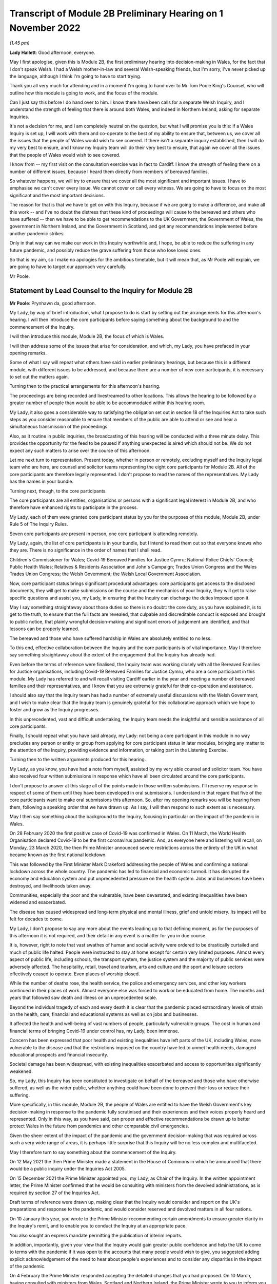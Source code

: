 Transcript of Module 2B Preliminary Hearing on 1 November 2022
==============================================================

*(1.45 pm)*

**Lady Hallett**: Good afternoon, everyone.

May I first apologise, given this is Module 2B, the first preliminary hearing into decision-making in Wales, for the fact that I don't speak Welsh. I had a Welsh mother-in-law and several Welsh-speaking friends, but I'm sorry, I've never picked up the language, although I think I'm going to have to start trying.

Thank you all very much for attending and in a moment I'm going to hand over to Mr Tom Poole King's Counsel, who will outline how this module is going to work, and the focus of the module.

Can I just say this before I do hand over to him. I know there have been calls for a separate Welsh Inquiry, and I understand the strength of feeling that there is around both Wales, and indeed in Northern Ireland, asking for separate Inquiries.

It's not a decision for me, and I am completely neutral on the question, but what I will promise you is this: if a Wales Inquiry is set up, I will work with them and co-operate to the best of my ability to ensure that, between us, we cover all the issues that the people of Wales would wish to see covered. If there isn't a separate inquiry established, then I will do my very best to ensure, and I know my Inquiry team will do their very best to ensure, that again we cover all the issues that the people of Wales would wish to see covered.

I know from -- my first visit on the consultation exercise was in fact to Cardiff. I know the strength of feeling there on a number of different issues, because I heard them directly from members of bereaved families.

So whatever happens, we will try to ensure that we cover all the most significant and important issues. I have to emphasise we can't cover every issue. We cannot cover or call every witness. We are going to have to focus on the most significant and the most important decisions.

The reason for that is that we have to get on with this Inquiry, because if we are going to make a difference, and make all this work -- and I've no doubt the distress that these kind of proceedings will cause to the bereaved and others who have suffered -- then we have to be able to get recommendations to the UK Government, the Government of Wales, the government in Northern Ireland, and the Government in Scotland, and get any recommendations implemented before another pandemic strikes.

Only in that way can we make our work in this Inquiry worthwhile and, I hope, be able to reduce the suffering in any future pandemic, and possibly reduce the grave suffering from those who lose loved ones.

So that is my aim, so I make no apologies for the ambitious timetable, but it will mean that, as Mr Poole will explain, we are going to have to target our approach very carefully.

Mr Poole.

Statement by Lead Counsel to the Inquiry for Module 2B
------------------------------------------------------

**Mr Poole**: Prynhawn da, good afternoon.

My Lady, by way of brief introduction, what I propose to do is start by setting out the arrangements for this afternoon's hearing. I will then introduce the core participants before saying something about the background to and the commencement of the Inquiry.

I will then introduce this module, Module 2B, the focus of which is Wales.

I will then address some of the issues that arise for consideration, and which, my Lady, you have prefaced in your opening remarks.

Some of what I say will repeat what others have said in earlier preliminary hearings, but because this is a different module, with different issues to be addressed, and because there are a number of new core participants, it is necessary to set out the matters again.

Turning then to the practical arrangements for this afternoon's hearing.

The proceedings are being recorded and livestreamed to other locations. This allows the hearing to be followed by a greater number of people than would be able to be accommodated within this hearing room.

My Lady, it also goes a considerable way to satisfying the obligation set out in section 18 of the Inquiries Act to take such steps as you consider reasonable to ensure that members of the public are able to attend or see and hear a simultaneous transmission of the proceedings.

Also, as it routine in public inquiries, the broadcasting of this hearing will be conducted with a three minute delay. This provides the opportunity for the feed to be paused if anything unexpected is aired which should not be. We do not expect any such matters to arise over the course of this afternoon.

Let me next turn to representation. Present today, whether in person or remotely, excluding myself and the Inquiry legal team who are here, are counsel and solicitor teams representing the eight core participants for Module 2B. All of the core participants are therefore legally represented. I don't propose to read the names of the representatives. My Lady has the names in your bundle.

Turning next, though, to the core participants.

The core participants are all entities, organisations or persons with a significant legal interest in Module 2B, and who therefore have enhanced rights to participate in the process.

My Lady, each of them were granted core participant status by you for the purposes of this module, Module 2B, under Rule 5 of The Inquiry Rules.

Seven core participants are present in person, one core participant is attending remotely.

My Lady, again, the list of core participants is in your bundle, but I intend to read them out so that everyone knows who they are. There is no significance in the order of names that I shall read.

Children's Commissioner for Wales; Covid-19 Bereaved Families for Justice Cymru; National Police Chiefs' Council; Public Health Wales; Relatives & Residents Association and John's Campaign; Trades Union Congress and the Wales Trades Union Congress; the Welsh Government; the Welsh Local Government Association.

Now, core participant status brings significant procedural advantages: core participants get access to the disclosed documents, they will get to make submissions on the course and the mechanics of your Inquiry, they will get to raise specific questions and assist you, my Lady, in ensuring that the Inquiry can discharge the duties imposed upon it.

May I say something straightaway about those duties so there is no doubt: the core duty, as you have explained it, is to get to the truth, to ensure that the full facts are revealed, that culpable and discreditable conduct is exposed and brought to public notice, that plainly wrongful decision-making and significant errors of judgement are identified, and that lessons can be properly learned.

The bereaved and those who have suffered hardship in Wales are absolutely entitled to no less.

To this end, effective collaboration between the Inquiry and the core participants is of vital importance. May I therefore say something straightaway about the extent of the engagement that the Inquiry has already had.

Even before the terms of reference were finalised, the Inquiry team was working closely with all the Bereaved Families for Justice organisations, including Covid-19 Bereaved Families for Justice Cymru, who are a core participant in this module. My Lady has referred to and will recall visiting Cardiff earlier in the year and meeting a number of bereaved families and their representatives, and I know that you are extremely grateful for their co-operation and assistance.

I should also say that the Inquiry team has had a number of extremely useful discussions with the Welsh Government, and I wish to make clear that the Inquiry team is genuinely grateful for this collaborative approach which we hope to foster and grow as the Inquiry progresses.

In this unprecedented, vast and difficult undertaking, the Inquiry team needs the insightful and sensible assistance of all core participants.

Finally, I should repeat what you have said already, my Lady: not being a core participant in this module in no way precludes any person or entity or group from applying for core participant status in later modules, bringing any matter to the attention of the Inquiry, providing evidence and information, or taking part in the Listening Exercise.

Turning then to the written arguments produced for this hearing.

My Lady, as you know, you have had a note from myself, assisted by my very able counsel and solicitor team. You have also received four written submissions in response which have all been circulated around the core participants.

I don't propose to answer at this stage all of the points made in those written submissions. I'll reserve my response in respect of some of them until they have been developed in oral submissions. I understand in that regard that five of the core participants want to make oral submissions this afternoon. So, after my opening remarks you will be hearing from them, following a speaking order that we have drawn up. As I say, I will then respond to such extent as is necessary.

May I then say something about the background to the Inquiry, focusing in particular on the impact of the pandemic in Wales.

On 28 February 2020 the first positive case of Covid-19 was confirmed in Wales. On 11 March, the World Health Organisation declared Covid-19 to be the first coronavirus pandemic. And, as everyone here and listening will recall, on Monday, 23 March 2020, the then Prime Minister announced severe restrictions across the entirety of the UK in what became known as the first national lockdown.

This was followed by the First Minister Mark Drakeford addressing the people of Wales and confirming a national lockdown across the whole country. The pandemic has led to financial and economic turmoil. It has disrupted the economy and education system and put unprecedented pressure on the health system. Jobs and businesses have been destroyed, and livelihoods taken away.

Communities, especially the poor and the vulnerable, have been devastated, and existing inequalities have been widened and exacerbated.

The disease has caused widespread and long-term physical and mental illness, grief and untold misery. Its impact will be felt for decades to come.

My Lady, I don't propose to say any more about the events leading up to that defining moment, as for the purposes of this afternoon it is not required, and their detail in any event is a matter for you in due course.

It is, however, right to note that vast swathes of human and social activity were ordered to be drastically curtailed and much of public life halted. People were instructed to stay at home except for certain very limited purposes. Almost every aspect of public life, including schools, the transport system, the justice system and the majority of public services were adversely affected. The hospitality, retail, travel and tourism, arts and culture and the sport and leisure sectors effectively ceased to operate. Even places of worship closed.

While the number of deaths rose, the health service, the police and emergency services, and other key workers continued in their places of work. Almost everyone else was forced to work or be educated from home. The months and years that followed saw death and illness on an unprecedented scale.

Beyond the individual tragedy of each and every death it is clear that the pandemic placed extraordinary levels of strain on the health, care, financial and educational systems as well as on jobs and businesses.

It affected the health and well-being of vast numbers of people, particularly vulnerable groups. The cost in human and financial terms of bringing Covid-19 under control has, my Lady, been immense.

Concern has been expressed that poor health and existing inequalities have left parts of the UK, including Wales, more vulnerable to the disease and that the restrictions imposed on the country have led to unmet health needs, damaged educational prospects and financial insecurity.

Societal damage has been widespread, with existing inequalities exacerbated and access to opportunities significantly weakened.

So, my Lady, this Inquiry has been constituted to investigate on behalf of the bereaved and those who have otherwise suffered, as well as the wider public, whether anything could have been done to prevent their loss or reduce their suffering.

More specifically, in this module, Module 2B, the people of Wales are entitled to have the Welsh Government's key decision-making in response to the pandemic fully scrutinised and their experiences and their voices properly heard and represented. Only in this way, as you have said, can proper and effective recommendations be drawn up to better protect Wales in the future from pandemics and other comparable civil emergencies.

Given the sheer extent of the impact of the pandemic and the government decision-making that was required across such a very wide range of areas, it is perhaps little surprise that this Inquiry will be no less complex and multifaceted.

May I therefore turn to say something about the commencement of the Inquiry.

On 12 May 2021 the then Prime Minister made a statement in the House of Commons in which he announced that there would be a public inquiry under the Inquiries Act 2005.

On 15 December 2021 the Prime Minister appointed you, my Lady, as Chair of the Inquiry. In the written appointment letter, the Prime Minister confirmed that he would be consulting with ministers from the devolved administrations, as is required by section 27 of the Inquiries Act.

Draft terms of reference were drawn up, making clear that the Inquiry would consider and report on the UK's preparations and response to the pandemic, and would consider reserved and devolved matters in all four nations.

On 10 January this year, you wrote to the Prime Minister recommending certain amendments to ensure greater clarity in the Inquiry's remit, and to enable you to conduct the Inquiry at an appropriate pace.

You also sought an express mandate permitting the publication of interim reports.

In addition, importantly, given your view that the Inquiry would gain greater public confidence and help the UK to come to terms with the pandemic if it was open to the accounts that many people would wish to give, you suggested adding explicit acknowledgement of the need to hear about people's experiences and to consider any disparities in the impact of the pandemic.

On 4 February the Prime Minister responded accepting the detailed changes that you had proposed. On 10 March, having consulted with ministers from Wales, Scotland and Northern Ireland, the Prime Minister wrote to you to inform you of certain further changes to the draft terms of reference which had been made in response to comments from the devolved administrations. The same day, the draft terms of reference were published.

My Lady, you then wrote an open letter to the public in which you announced the launch of a public consultation process on the draft terms of reference. The consultation document sought the public's views on whether the draft terms of reference covered all the areas that they thought should be addressed, and on whether the Inquiry should set a planned end date. The consultation was open to everyone, and the public could contribute on the Inquiry's website, by email or by writing.

You consulted widely across all four nations, visiting towns and cities across England, Wales, Scotland and Northern Ireland, and speaking in particular to a number of the bereaved.

In parallel, your team met with representatives of more than 150 organisations in round table discussions covering themes such as equality and diversity, healthcare, business and education.

In total, the Inquiry received over 20,000 responses to the consultation, and so in light of that process, you recommended a number of changes to the draft terms of reference which were accepted in full, and on 21 July this year the Inquiry was formally opened and you announced the decision to conduct the Inquiry in modules.

Before turning to look at the scope of this module, I intend to outline in broad terms where Module 2B sits within the overall structure of the Inquiry's modular system. This is intended to allow the detail of what is covered within Module 2B to be understood in the context of what will come before and after it. Greater detail on other modules and the modular structure of the Inquiry as a whole can be found in the CTI notes for Modules 1 and 2, copies of which are available on the Inquiry's website.

Module 1, which concerns resilience and preparedness prior to the pandemic, was opened on 21 July 2022 and the document outlining its provisional scope was published that day.

Module 2's provisional scope was published on 31 August, and Module 2 will look at essentially core political and administrative decision-making in the UK concerning the high level response to the pandemic from January 2020 onwards, paying particular scrutiny to the decisions taken by the Prime Minister and the Cabinet.

As I've already mentioned, this Inquiry is obliged to consider both reserved and devolved matters in respect of Wales, Scotland and Northern Ireland. So, having looked at the picture in Module 2 from a UK-wide and also English perspective, Modules 2A, 2B and 2C will then address the same overarching and strategic issues but from the perspectives of Scotland, Wales and Northern Ireland.

Module 3 will come next and will examine the impact of Covid on healthcare systems generally across the UK. It is what we are calling a UK system module, and will look across all four nations.

Later modules, details of which will be published in the coming months, will address, very broadly, system and impact across the UK.

The systems modules will include vaccines, therapeutics, and antiviral treatment, the care sector, government procurement and PPE, Test and Trace, and government business and financial responses across the UK.

The impact modules will include health inequalities, the impact of Covid on education, children and young persons, and the impact of the pandemic on business and public service sectors.

May I therefore turn to say something about the scope of this module, Module 2B.

The provisional scope of Module 2B was published on 31 August, when the module was formally opened. It will look at and make recommendations about the Welsh Government's core political and administrative decision-making in relation to the pandemic between early January 2020 and May 2022, when the then remaining Covid-19 restrictions were lifted in Wales.

My Lady, as you well appreciate, Wales is its own country, with a devolved government. Although Wales receiving funding from the UK Government, responsibility for matters such as health and social care is devolved to the Welsh Government. As such, Wales has its own healthcare system, NHS Wales, comprising local health boards, NHS Trusts and Public Health Wales. Relevant offices and agencies such as the Office of the Chief Medical Officer and Care Inspectorate are specific to Wales.

As a consequence, a number of key decisions made in Wales were separate and, in some important instances, different from those taken by the UK Government.

As to this, the people of Wales can rest assured that the Inquiry will be looking at the degree of and the rationale behind the differences in approach between the Welsh Government and other governments in the UK.

In this module, we will also be examining Welsh Government structures and bodies concerned with Wales' response to the pandemic and the Welsh Government's initial understanding of and response to the nature and spread of Covid in Wales. This will include looking at the extent to which there was a sharing of knowledge between Wales and the UK Government, in particular scientific, medical and other expert knowledge.

We will look at the Welsh Government's initial strategies. That will involve looking at the rationale for actions taken or actions not taken by the Welsh Government and whether decisions were supported by expert opinion.

The decision-making in respect of non-pharmaceutical interventions, such as national lockdowns, local restrictions within Wales, working from home, the reduction of person-to-person contact, social distancing and so on.

We will also be looking at the timeliness and the reasonableness of such interventions, including the likely effect had decisions to intervene been taken earlier or differently.

Importantly, we will be looking at the degree to which the Welsh Government considered the impact of key decisions on those experiencing inequalities.

We will examine the extent to which the Welsh Government had access to and used medical and scientific expertise, data collection and modelling in their decision-making.

We will look at public health communications in Wales in relation to the steps being taken to control the spread of the virus, the transparency of messaging, the use of behavioural management and the maintenance of public confidence.

Finally, we will look at the public health and coronavirus legislation and regulations that were proposed and enacted, their proportionality and their enforcement across Wales.

All of this is for this module, Module 2B. This scope, my Lady, whilst ambitious, is necessarily provisional. Although it introduces a wide range of areas relating to core government decision-making, it is neither practical nor advisable to identify now all of the granular issues that will be addressed at the Module 2B public hearing, let alone the questions that will arise forensically.

Much will depend on the evidence and materials obtained under the Rule 9 process, to which I shall shortly turn, which has been designed, of course, to obtain documentation from which the issues can be further distilled.

The Inquiry believes that the provisional scope provides a proper framework in which to include the issues and matters that the Inquiry is likely to enquire into, and a sufficient indication for persons and organisations who have relevant information and evidence, as well as core participants, to be able to commence their preparations.

A number of helpful suggestions have been made by the core participants concerning the scope of Module 2B, and I know, my Lady, that you and the team would wish to reflect on all of them, but may I just make a number of points as to how we would propose to do so.

First, we will of course approach the suggestions with an open, indeed eager frame of mind. It serves absolutely no purpose whatsoever to expend time, energy and cost in designing and holding a Module 2B hearing only for issues of real importance not to be explored.

Second, this is only the second module. It is designed to investigate the Welsh Government's core decision-making in response to the pandemic. It cannot be used as a vehicle to front load other issues better suited for scrutiny later in the Inquiry.

Third, the scope document is meant only to be a generic guide to the Module 2B investigation. As already prefaced, the actual scope of Module 2B and the issues and questions that will be arising for scrutiny will be far better addressed by reference to the forensic trawl that is the Rule 9 process. That process is designed to sweep up a significant body of documents and statements from which the issues and questions can then be identified and developed.

Lastly, as you said in your opening statement, my Lady, with such a wide scope, the Inquiry needs to be ruthless in its selection of issues and relentless in its focus on matters of real importance. It is simply not possible to examine every issue, even if thematically within the reach of Module 2B, or to call every witness relating to every event, issue or major decision.

What is instead required is a carefully judged assessment of what really matters.

My Lady, may I now say something about the Rule 9 process.

Since this module got up and running, a huge amount of work has been done already in respect of preparing and issuing formal requests for evidence pursuant to Rule 9 of the Inquiry rules. To date, eleven Rule 9 requests have been issued in Module 2B.

My Lady, the list of organisations and individuals that have so far received Rule 9 requests is in your bundle, and if I may just list those nine recipients. They are: the Welsh Government; the Chief Medical Officer for Wales; the Office of the Secretary of State for Wales; the Technical Advisory Group; the Technical Advisory Cell; the Welsh Local Government Association, Wales Trades Union Congress; Public Health Wales; Children's Commissioner for Wales; Health and Social Services Group; and the Welsh Treasury.

Now, these Rule 9 requests are lengthy, complex and wide-ranging. They request information and documents as well as identifying key figures and decision-makers relating to relevant responsive decision-making within the Welsh Government between January 2020 and May 2022.

My Lady, a principal aim of the Inquiry is to understand the way that individuals and organisations which were instrumental in Wales' response to the pandemic operated and made decisions. This goes to a fundamental aim of the Inquiry, which, as my Lady, you have made clear, is to identify what might be improved in the event of a future pandemic.

As such, the Rule 9 requests that have been made seek a detailed understanding of the role, function and responsibilities of key decision-makers and advisers within the Welsh Government, as well as the information and expertise to which they had access.

They also seek disclosure of key actions, activities, initiatives, policies, operational strategies, and publications in response to the pandemic.

The Rule 9 requests are being issued on an iterative basis, as part of which further requests will be made as issues come into greater focus. We will then issue further Rule 9 requests to other organisations on a rolling basis.

I should add that the recipients of the Rule 9 requests that have been issued to date have been extremely helpful and extremely co-operative with the Inquiry legal team. They have welcomed the opportunity to discuss the scope of the requests, to ensure that the Inquiry is obtaining the documentation and information it requires. As a result of this helpful engagement, we have already started to receive initial disclosure of documentation from the Welsh Government and the Office of the Secretary of State for Wales, and more is due in stages over the next month or so.

Turning then to disclosure of Rule 9 requests, which I know is an issue raised by some of the core participants.

In our submission, disclosure of the Rule 9 requests themselves, as opposed to the relevant documents and material generated by them, is neither required by the rules nor generally established by past practice.

Furthermore, it would serve little practical purpose, given that the core participants will get and see the vast majority of what the Rule 9 requests reveal. And, after all, it is that documentary material that matters, not, in our submission, how it was asked for.

Moreover, given that almost all the Rule 9 requests will be superseded by and built upon further requests from the Inquiry team, disclosure of preceding requests serve, we submit, no purpose.

Now, a suggestion has been made by one of the core participants that those providing written statements following a Rule 9 request should be asked to include the question within the witness statement, it being suggested that this will prevent the need for disclosure applications being made for Rule 9 requests.

Now, in our submission, this suggestion proceeds on the basis that Rule 9 requests are based around a single or even a handful of questions. This is simply not the case. The request for a witness statement is framed around a detailed and complex identification of relevant issues; it therefore makes no sense, in our submission, to disclose the question or questions.

Such an approach would also, in our submission, risk witness statements simply becoming a series of questions and answers, as opposed to a statement covering the ground in a narrative style, with free-flowing text that makes much more sense to the reader.

Having said that, to ensure that the core participants are kept properly informed, the Inquiry will ensure that the Module 2B lead solicitor provides monthly updates to core participants on the progress of all Rule 9 work.

I propose to say something next about position statements, which is again a point raised by one of the core participants.

My Lady, for the purposes of Module 1 you declined to order that position statements ought to be made by the state or organisational core participants and material providers. In Module 2B the Inquiry will similarly examine a wide range of policies and decisions over a number of years by a significant number of departments, bodies and entities.

In our submission, this subject matter does not lend itself readily to the preparation of position statements until a core participant or document provider is sufficiently confident of their knowledge of all of the relevant issues and documents.

That will take time, given the large number of matters to be addressed and the voluminous documentation. The making of an order for position statements would therefore likely lead to delay.

In any event, the Inquiry is requesting key Rule 9 recipients to provide a corporate statement setting out a narrative of relevant events and of lessons learned. These, in our submission, will serve a similar purpose to position statements.

As with Module 1, in our submission, position statements ought not to be ordered for the purposes of this module, Module 2B.

I next turn to disclosure.

My Lady, as you have made clear, this Inquiry will be as open as possible with the core participants and with the public in relation to the disclosure of documents. The Inquiry's approach is to request document providers, through the Rule 9 process, to provide information and documents that are likely to be relevant to the issues and matters identified in a particular module.

The information and documents received will be assessed for relevance and then redacted in line with a redactions protocol that has been prepared and published on the Inquiry website, so as to remove sensitive material such as personal data.

Thereafter, it would neither be necessary nor proportionate for the Inquiry to disclose every document that it receives, or every request that it makes, or every piece of correspondence. That is not required and, in our submission, would hinder the Inquiry in the performance of its functions.

It would also be a derogation of the Inquiry's functions were it to pass to core participants all of the material that it receives.

Each document provider will be asked to provide an account setting out the details of the nature of the review carried out, how the documents were originally stored, and the search terms or other processes used to locate documents. Where the Inquiry has any queries or concerns about a document provider's processes for locating relevant documents, it will raise and pursue them, and of course, as documents are reviewed and gaps identified, further documents will be sought.

The disclosure of the relevant and redacted documentation to core participants will be in tranches. All core participants in the same module will receive all the disclosable documents for that module.

My Lady, in light of this approach, you made a determination to this effect in Module 1, that you do not consider it appropriate for the Inquiry to publish either a disclosure protocol or a schedule setting out an itemised list of documents and other material that is not intended to be disclosed to core participants.

It has been suggested in written submissions from one of the core participants this afternoon that you might, my Lady, want to consider asking those providing documents to do so under cover of a detailed index, so that the Inquiry team can then decide which documents are to be disclosed, but also provide a copy of the indices to core participants, clearly marked, so that it's clear which are available and which are not.

Whilst this is, of course, a matter for you, we ask rhetorically: to what end? It is for the Inquiry to determine whether proper disclosure has been made, whether further areas ought to be explored, and whether further documents ought to be provided. The production of indices setting out everything that has been disclosed would serve no utility.

It would also not obviate the cost and time that would be expended marking up the indices in the manner suggested, which was an important consideration in your Module 1 determination.

Some practical disclosure matters.

The electronic disclosure system which will be used to provide documents to core participants will be Relativity. Details of how to access and use the system will be provided to core participants shortly before disclosure commences, and the Inquiry team is working to begin the process of disclosing materials to core participants as soon as possible.

My Lady, it is likely that this process will begin early next year.

I propose to next say something about expert material and expert witnesses.

A number of qualified experts and persons with recognised expertise are likely to be giving evidence at the public hearing as witnesses of fact. However, the Inquiry will also appoint qualified experts in particular fields of expertise as experts to the Inquiry. They will assist the Inquiry, either individually or as part of a group of such persons, by way of the provision of written reports and opinions, and, where appropriate, the giving of oral evidence at the public hearing.

My Lady, such reports and evidence will inform and support the Inquiry's work during the public hearings as well as your recommendations by ensuring that your factual conclusions are soundly based and supported by the weight of the best possible expert opinion.

Such experts will have the appropriate expertise and experience for the particular instruction. They will be independent and objective, and subject to an overriding duty to assist the Inquiry on matters within their expertise.

The identity of the expert witnesses and the questions and issues that they will be asked to address will be disclosed to core participants before the expert reports are finalised. Core participants will therefore be provided with an opportunity to provide their observations. Where there are significant differences of view or emphasis among members of a group, these will be made clear on the face of the reports, and of course these can be tested during oral hearings.

The Inquiry has provisionally identified a number of specialist areas in relation to which lay and expert witnesses are likely to be giving evidence in Module 2, and potentially also in Module 2B. These areas are: public policy and governance, systems for measuring and estimation of infections and deaths, statistical methods in infectious disease epidemiology, government and public communications, and behavioural science. We welcome, though, identification of any other suitable areas by the core participants.

That said, my Lady, the guiding principle must remain that it is for the Inquiry to appoint experts, and the final decision of who they will be is absolutely a matter for you.

My Lady, may I then turn to the Listening Exercise, which is a vital part of your Inquiry.

As foreshadowed in the terms of reference, the Inquiry is designing and setting up a process by which the experiences of bereaved families and others that have suffered hardship and loss as a result of the pandemic will be submitted and listened to or read and then analysed and summarised before being provided to the Inquiry team and the core participants for use in the public hearings.

Details of this Listening Exercise are set out in the note from Mr Martin Smith, a copy of which is on the Inquiry website.

The Inquiry is designing the Listening Exercise to obtain broad and representative information from anyone who wishes to contribute, ie both the bereaved and anyone else who has been impacted by the pandemic.

It is being used and designed bearing in mind the potential for hundreds of thousands, if not millions of people to contribute if they wish. These experiences will be anonymised and reviewed by research specialists and will be collated into summary reports. The resulting reports, rather than the individual accounts, will be aligned with and fed into the Inquiry's later modules, particularly those dealing with the direct and indirect consequences of the pandemic on the health and care systems, the vulnerable, the elderly, children, the disabled, the public sector, businesses, and other sectors of the economy.

The summary reports will be disclosed to core participants and will then be formally adduced in evidence so they form part of the Inquiry's record.

May I then turn to commemoration.

Given the scale of the loss and hardship brought about by the pandemic and the grief and loss suffered by the bereaved, the Inquiry wishes to provide opportunities for this to be commemorated as part of the Inquiry's process.

My Lady, as your opening statement made clear, it is appropriate to recognise the human suffering arising from the pandemic, including the loss of loved ones, by ensuring that it is reflected throughout the Inquiry's work. The Inquiry is exploring ways in which this can be done, including by way of commemorative memorial in the future hearing centre, through the Inquiry's public hearings and through the Inquiry website.

Before you hear from those legal representatives of the core participants who wish to make oral submissions, may I conclude by saying that there will be a further preliminary hearing for Module 2B early next year in London on a specific date and at a venue to be confirmed, and the public hearing in this module, Module 2B, will take place in Wales in the autumn of next year.

My Lady, that concludes my opening remarks.

**Lady Hallett**: Thank you very much indeed, Mr Poole.

Right, I think it's Mr Lloyd Williams KC, first of all.

Submissions on Behalf of the Covid-19 Bereaved Families for Justice Cymru by Mr Williams
----------------------------------------------------------------------------------------

**Mr Williams**: Good afternoon, my Lady.

**Lady Hallett**: Mr Williams.

**Mr Williams**: My Lady, Covid-19 Bereaved Families for Justice Cymru, which I am going to call CG, standing for Cymru group, is a group for campaigning for and giving a voice to those bereaved by Covid-19 in Wales.

CG is comprised of a group of individuals who represent the full spectrum of families in Wales, those who are bereaved by Covid-19. CG developed under the umbrella of Covid-19 Bereaved Families for Justice, a campaign group of family members bereaved by Covid-19 across the UK. On 15 July 2021 the Welsh members of that group established CG with a purpose of ensuring that there is proper scrutiny of all government decision-making relevant to Wales, including those made in Westminster, in the devolved administration in Wales and in the regional and local government bodies in Wales. From the outset, the group has worked extremely hard to establish an immediate Welsh-specific public inquiry. They've also played a prominent role in engagement with the Welsh Government. Further, it has forged strong links with other interested groups based in Wales who are not themselves CP, thus giving them a voice in this Inquiry.

CG thanks the Chair for designating it as a core participant in Module 2B, and for the Chair's recognition that CG is best placed to assist this public inquiry to achieve its aims by representing the collective interests of a broad spectrum of those bereaved by Covid-19 in Wales.

It's vitally important, my Lady, that the people of Wales can have full confidence that this public inquiry will fully scrutinise decision-making in Wales in respect of Covid-19, and that the experiences and voices of the Welsh people will be properly heard and represented.

CG welcomes the Chair's indication that this public inquiry will come and hear evidence in Wales on Module 2B and indeed on other parts of relevant modules.

We hope that it's possible to arrange simultaneous translation to enable those who wish to can follow it in Welsh and give evidence in Welsh.

As the Chair will be aware, there is no separate Inquiry being undertaken in Wales, which means that this Inquiry is of particular importance to the people of Wales. The Inquiry sitting in Wales and the comments made by you this afternoon, my Lady, and by your counsel, we find very reassuring, and we hope that it will give confidence to the other members of CG, and hopefully Wales as a whole, that this Inquiry takes the interests of Wales seriously and intends to thoroughly examine all those matters which touch upon the interests of Wales.

CG welcomes the Chair's commitment to looking at the actions of the devolved administrations. As the Chair appreciates, Wales is a separate country with a devolved government. And as your counsel correctly noted, although Wales receives funding from the UK Government, responsibility for health and social care is devolved to the Welsh Government. Wales has its own healthcare system. To put it shortly, the UK provides the money, and the Assembly gets to decide where it's spent.

This means that the key decisions made in Wales in relation to the Covid-19 pandemic were largely separate to and quite different from those taken by the UK Government. Clearly, Wales has strong links with the UK Government and the other devolved governments, and it will obviously be necessary in Module 2B to unravel the links between those governments and the extent to which they influence the Welsh Government, whether for good or ill.

We set out in our submissions for the preliminary hearings in Module 2 concerns we have regarding the scope of Module 2, which of course to an extent overlaps with Module 2B. They were thoroughly aired by the Inquiry yesterday afternoon, and we were reassured by comments made by you and Mr Keith KC that, first of all, the scope of Module 2 and Module 2B were not set in stone and that both would be reviewed and subject to further detailed discussion as and when the time arose. Secondly, that the specific items set out in the scopes of Module 2A, B and C were merely examples of issues to be considered; the differently worded scopes of A, B and C intended to mean the same things but just slightly put into a different order.

My Lady, CG looks forward to making further submissions to the public inquiry after disclosure has been received and to assist the Chair in understanding how scope needs to be developed in respect of Module 2B for Wales. CG welcomes the Chair's indication that the Listening Exercise is still in development and that further details will be provided in due course. CG has offered its commitment to continue working with the Inquiry team to assist in the development of the Listening Exercise and more generally in the presentation of the material in this particular section of the Inquiry.

Finally, my Lady, we welcome the other groups present today who appear to us to bring specialist knowledge which may shed light on various discrete areas.

My Lady, those are the submissions I seek to make.

**Lady Hallett**: Thank you very much indeed, Mr Williams, and I do appreciate, as I said, as I said earlier today, the offers of support and co-operation, and I'm going to need it. So thank you very much indeed.

**Mr Williams**: My Lady.

**Lady Hallett**: I have also, I think -- maybe it was in your written submissions, you mentioned about specific events being included. They seemed to be included for Scotland but not for Wales. I took that up immediately and I'm sure that will be resolved.

**Mr Williams**: Thank you very much.

**Lady Hallett**: Thank you.

Right, I think we now turn to Mr Jacobs.

Submissions on Behalf of the Trades Union Congress by Mr Jacobs
---------------------------------------------------------------

**Mr Jacobs**: Good afternoon, my Lady. I appear for the Trades Union Congress, the TUC.

The TUC brings together 5.5 million working people who make up its 48 member unions from all parts of the UK. Part of the TUC is the Wales TUC, which represents affiliated membership in Wales. The Welsh TUC, as it describes itself, exists to improve the economic and social conditions of workers in Wales, regardless of whether or not they are in employment, and the Welsh TUC is the voice of Wales at work.

My Lady, as you are aware, the TUC has been designated as a core participant in Modules 1, 2 and also 2A to C, and you have heard from the TUC yesterday and this morning.

This morning, in Module 2A I, addressed you on four issues. First, the provision of early information to core participants on the focus of the Inquiry's investigations, including by way of disclosure of Rule 9 requests, the early provision of a list of issues, and instructions to experts.

Second, issues of scope, and in particular the role of evidence of impact on Module 2.

Third, to whom Rule 9 requests should be made.

And, fourth, the suggestion of strand-tying closing submissions after the Module 2 and 2A to C hearings have concluded.

My Lady, those are procedural issues which apply, we say, with equal force across the modules. I'm not going to repeat them verbatim. What I propose to do is, really for the record and so there is visibility in this particular module, to re-state them briefly, and there are also some points of nuance related to Wales.

In relation to the first issue, then, the provision of early information to core participants on the focus of the Inquiry's investigations.

The scope of each module has been set out in very broad terms only. Mr Poole this afternoon described it as no more than a generic guide. The Inquiry has been perfectly frank that it simply cannot investigate every issue and every event that might conceivably fall within the identified scope, and indeed in your opening remarks this afternoon you reiterated that the Inquiry cannot cover every issue or call every witness and the Inquiry is going to have to focus on the most significant and the most important decisions.

That is all undeniably correct but it begs the question: what are the most significant and the most important decisions?

What appears to be envisaged by the Inquiry is producing a list of issues and sharing that with core participants when it is nearing the end of the evidence gathering process. That appears to us to inevitably mean it will be at a relatively late stage and close to substantive hearings.

The two concerns I set out this morning with that approach are, first, that a core participant may only learn that a particular issue has not been investigated when it is too late, when the substantive hearing is so close that the gap in evidence gathering cannot be filled without jeopardising the hearing date.

The second concern is that it is an opportunity lost for the Inquiry to benefit from the experience and expertise of those bodies and groups designated as core participants.

The TUC and, it appears, many core participants, certainly, in other modules, believe that we can help the Inquiry to take an informed and robust approach to its investigations and evidence gathering.

My Lady, I addressed some of the points of nuance, and in particular what was said by Mr Keith King's Counsel yesterday, and I don't propose to do so again. But in short, within the identified scope there are crucially important and difficult questions about which issues the Inquiry is actually going to investigate, and we say that core participants need to have an opportunity to engage in that process, and it can be achieved by disclosure of Rule 9s and/or an early list of issues.

My Lady, turning to the second issue, issues of scope, and in particular the role of evidence of impact on Module 2.

The impact of Covid and necessarily the impact of government decision-making is going to take place in significant part in later modules. The two issues of government decision-making and the impact of Covid are, it appears to us, inevitably entwined.

It does also appear to us that each of the Module 2 modules will need at least some evidence as to the impact of decision-making. That is because, firstly, it is necessary to have an understanding of what the relevant considerations and disparate foreseeable impacts were in order to assess whether they were adequately taken into account.

Second, one important issue in assessing the reasonableness and timeliness of government decision-making is whether and how the observable impacts of government decisions fed into the evolution of the government's response to the pandemic.

An assessment of the political and administrative decision-making cannot be divorced, we say, from its context, and neither should it be assumed that we know enough of the context to proceed without evidence.

My Lady, we do accept and recognise that you cannot hear all evidence as to the impact of decision-making in Module 2. What we say is that you must have enough evidence as to impact so that the issues falling within Module 2 have some context. It can be achieved, we say, with carefully targeted Rule 9 requests. And perhaps, my Lady, targeted Rule 9 requests of representative and expert bodies such as the TUC but also many others can give the Inquiry sufficient understanding of the impact of government decision-making and public health messaging so as to give the context that I have described.

My Lady, the third issue is to whom Rule 9 requests should be made. Wales TUC is grateful to have received a Rule 9 request and the opportunity to give evidence to this Inquiry. We also say that Rule 9 requests should be made of those professional bodies that played a significant role in cascading and adapting national public health communications into workplaces. And, as with Module 2A, we envisage writing to you in short order with some constructive suggestions to that effect.

The TUC also notes that there are certain entities which have core participant status in one of the devolved modules, but their equivalents do not. So one example is that the Children's Commissioner for Wales is a core participant in this module but her equivalents in England, Scotland and Northern Ireland are not. Similarly, in Module 2C the Commissioner for Older People for Northern Ireland is a core participant, whereas the same role in other devolved nations are not.

Whilst, of course, whether or not to apply for core participant status is a matter for individuals and organisations, and there is no difficulty with that at all, it does seem sensible to us to consider at an early stage whether at least to make Rule 9 requests of equivalent entities in other jurisdictions in order to maximise the opportunity for comparing and contrasting differing approaches across the UK.

Fourthly, and finally, we have already suggested utilising a sort of strand-tying closing submission in 2024, a short two-day hearing at which submissions can be made taking a coherent and informed view of the evidence across Modules 2, 2A, 2B and 2C.

My Lady, one challenge of the modular approach is how it is to form a coherent whole. Our suggestion, we think, will go some way to achieving that.

Given the daunting task of the Inquiry, it may feel early to consider these issues. There are many bridges to cross before a two-day hearing in 2024. But, we say the earlier this is considered, the better. The Inquiry and the core participants need to have a plan and think proactively as to how the comparisons and lessons between the UK and devolved nations are going to be achieved in practice.

My Lady, unless I can assist further.

**Lady Hallett**: No, thank you very much, Mr Jacobs.

I mean, as you, I suspect, appreciated from what you have said, in relation to the core participants, I could only appoint core participants from those who applied, and I was trying very hard to make sure I had the right level of representation of various interest groups across the different modules, but I think your suggestion of the Rule 9 requests may be a way of coping with the problem in another way as well.

Thank you very much indeed.

**Mr Jacobs**: Thank you.

**Lady Hallett**: Right, now Mr Rhodri Williams KC.

Submissions on Behalf of the Children's Commissioner for Wales by Mr Williams
-----------------------------------------------------------------------------

**Mr Williams**: My Lady, prynhawn da.

I represent the Children's Commissioner for Wales, who welcomes your decision to designate her office as a core participant in Module 2B of the Covid-19 Inquiry.

The office of the Commissioner for Wales was established by the Children's Commissioner for Wales Act of 2001, which now applies a new part 5 to the Care Standards Act 2000 to children and young people in Wales.

The principal aim of the Commissioner is to safeguard and promote the rights and welfare of children. This must be the Commissioner's overriding objective indeed when undertaking her work, and in doing so she must have regard to the United Nations Convention on the Rights of the Child, the UNCRC, the international charter which sets out the minimum standards for children and young people wherever they live.

Indeed, the UNCRC underpins all of the Commissioner's work, for the Welsh Government has adopted it as the basis of all policy making for children and young people in devolved Welsh legislation. The Rights of Children and Young Persons (Wales) Measure of 2011 places a duty indeed on Welsh ministers in exercising their functions to have due regard to the UNCRC. And the Commissioner's remit covers all areas of the devolved powers of the Senedd in Wales, insofar as they affect children's rights and welfare.

Throughout the pandemic, the Commissioner's office played a key role in influencing, scrutinising and holding to account the Welsh Government and public services devolved to Wales, in particular, as well as working with the Children's Commissioner's counterparts across the UK on certain issues. This included, for instance, producing a Covid-19 appendix to her joint submission with the other UK Children's Commissioners to the United Nations Committee on the Rights of the Child in December 2020, as well as a children and young people's report relaying experiences to the UN committee which provided updates relevant to the pandemic alongside a list of issues.

Examples of other actions taken by the Children's Commissioner during the pandemic were set out in our written submissions and indeed in her application for core participant status, and I shan't reiterate those now.

In relation to the scope of the Inquiry, the Children's Commissioner for Wales notes what is said about Module 2B as set out in the note for the preliminary hearing and indeed repeated by counsel this afternoon.

Whilst we do bear in mind that the issues will be further developed once the responses to the Rule 9 requests for evidence have been received, the Children's Commissioner does have some initial concerns as to whether there will be sufficient focus on children and young people, such as, for instance, in relation to the decision-making by the Welsh Government in respect of non-pharmaceutical interventions, given that the impact on young people was undoubtedly significant in terms both of their education and their mental health and wellbeing.

In addition, there were particular impact on particular groups of children and young people, including children with special educational needs, children resident in closed settings, such as children's homes, children at risk of or experiencing abuse, those held in youth justice settings and care experience children and young people.

For instance, children's education in general, including early years and childcare settings, and the system of school examinations in particular, were completely disrupted in Wales, as of course elsewhere in the United Kingdom during the pandemic.

Now, although this was mentioned by Counsel to the Inquiry in his opening, we do ask the question: is it the case that a future-specific module will focus more sharply on such issues? If so, we say that should be clarified now. If not, then it is vital that the current module expressly deals with them from an early stage.

Should, for instance, other organisations such as the local education authorities in Wales or the examination regulator, Qualifications Wales, be recipients of Rule 9 requests beyond those currently listed and set out in the note to the Inquiry?

Furthermore, what experts, such as education, mental health, safeguarding and child protection and social care professionals should be required to provide expert evidence and produce reports? As yet we have heard very little about that.

The Children's Commissioner would also request that the Inquiry examines in particular the protection of children's human rights, as laid out in the UNCRC, during the pandemic.

The Children's Commissioner would request that the Inquiry pays particular attention to the delivery of actions by the state to follow the advice of the UN Committee on the Rights of the Child, which was published in April 2020, just after the first lockdown, and, there, a series of eleven key priorities for states to protect children's rights during the coronavirus pandemic.

Furthermore, in relation to the Listening Exercise, of which we have heard something today, the Commissioner would urge the Inquiry, first of all, to gather the views of children and young people directly, and the Commissioner would be willing to identify groups and advise on methodologies in that regard. And secondly, we request that the committee pays particular due regard to the Welsh language, as of course, as we have heard, it has specific legal status in Wales, to ensure that the children's linguistic rights are upheld during this process.

The Children's Commissioner, however, does welcome any clarification on these issues which the Inquiry team is able to give during the course of this afternoon and will do everything to assist going forward.

My Lady, diolch yn fawr am eich cefnogaeth parhaol; thank you very much for your continued support.

**Lady Hallett**: Thank you very much, Mr Williams.

I can assure you immediately and the Children's Commissioner for Wales immediately, this -- as I'm sure you know, this module is all about key decision-making, and I always acknowledge the impact on children being a relevant and significant, important part of that, hence my designation of the Children's Commissioner as a core participant. But there will be a later module, and as soon as we have the details of it, everyone -- which will deal specifically with the impact of the pandemic on children and young people.

So thank you very much too for your offers of support. I will need them. Thank you.

**Mr Williams**: I'm grateful for that.

**Lady Hallett**: Right, I have been asked to break now. Our wonderful stenographer, who does the most amazing job -- anyone who is following the transcript will see just what a fantastic job she does -- so we don't want her fingers dropping off. We will break now and I shall return at 3.10, please.

*(2.53 pm)*

*(A short break)*

*(3.10 pm)*

Submissions on Behalf of the Relatives & Residents Association and John's Campaign by Ms Jones
----------------------------------------------------------------------------------------------

**Lady Hallett**: Right. Now, I've got on my list either Emma Jones or Beatrice Morgan. Which one?

**Ms Jones**: Thank you, my Lady, it's Emma Jones.

**Lady Hallett**: Thank you.

**Ms Jones**: Good afternoon, my Lady.

Leigh Day, along with Adam Straw KC of Doughty Street Chambers and Jessica Jones of Matrix Chambers, act for the Relatives & Residents Association and John's Campaign, Ymgrych John. I apologise for my mispronunciation but I promised that I would try.

The organisations made a joint application for core participant status in respect of Modules 2 and 2B. The application was supported by the British Institute of Human Rights, Rights for Residents and the Patients Association.

Core participant status was granted for Module 2B.

I'd like to, if I may, just take a couple of minutes to introduce John's Campaign and the Relatives & Residents Association to those who might not know of them, to provide an overview of their work and highlight the essential work that they played throughout the pandemic.

John's Campaign was established in 2014 to advocate and campaign for the right of vulnerable people across the UK in health and social care settings to be supported by their family carers.

The driving principle of John's Campaign is that people should not be separated from those they love at a time when they would most benefit from their support and care.

The Relatives & Residents Association is the national charity for older people needing care, and the relatives and friends who help them to cope. It is the only organisation in England to provide independent expert advice about social care with that as its focus.

Neither organisation came about due to the pandemic, both have existed before the pandemic to ensure that the lives and rights of some of the most vulnerable in society are protected. Both organisations work with those who spent the pandemic in health or social care settings, and with their families who struggled and fought to continue to try to provide the support required throughout the pandemic and to the present day.

In addition, they work with those who lost loved ones. And it's not just because of Covid, and we want to make that point as clearly as we can, it's not just because of Covid, but because of the failures of government and other public bodies to listen to the warnings from organisations such as John's Campaign and Relatives & Residents Association about the impact of non-pharmaceutical interventions on those in health and social care settings.

John's Campaign was one of the first voices to question the government's blanket policy of isolation in health and care settings. From the very beginning of the pandemic, and throughout, they campaigned tirelessly to question the blanket restrictions the government was mandating. And they were well placed to do so because John's Campaign had already secured pledges from every acute hospital trust in the country to recognise the special need for people with dementia or other cognitive impairments to have contact with their family carers.

In April 2020 their campaigning actually led to NHS England modifying their visitor ban to recognise the needs of those with dementia to be supported by family carers.

From the outset of the pandemic, the Relatives & Residents Association helpline received multiple telephone calls on a daily basis from distressed families about the impact of the poor political decision-making in managing the virus and the impact that was having on the loved ones in care. And to ensure that these voices were heard, they fed insights from the helpline into their campaigning and lobbing work.

In March 2020 they worked with The Observer to break the story of the impact of isolation in care settings, sharing the acute distress of residents and the impact on health as their family members simply disappeared from their lives.

From September 2020 their End Isolation In Care campaign lobbied for changes to policy and guidance. Their active and significant work to challenge political decision-making led to them being invited to give oral evidence to parliamentary committees and to All-Party Parliamentary groups.

With a combined reach of over 100,000, comprising service users, their loved ones and some providers, they had direct knowledge of the health and social care landscape before the pandemic and were already representing and fighting for the rights and needs of those in health and home care settings, even before the first official lockdown. They continued to challenge, campaign and to lobby on behalf of those individuals throughout the pandemic, working tirelessly to scrutinise government guidance, to provide advice and support for individuals, and to make clear to government where the guidance was, at times, arguably unlawful.

Their work continues on all of these fronts. Their ongoing ability to reach and represent so many is of paramount importance, given the issues affecting those in health and social care settings, and that is why we are so grateful to be designated as a core participant in this module. We will ensure that we work tirelessly to assist the Inquiry now and, we very much hope, in future modules.

My Lady, we provided written submissions to the Inquiry and we have just three issues on which we would like to expand briefly.

The first relates to the designation of core participant CP status. We support the submission made on behalf of the TUC at the preliminary hearing of Module 1 and, as we dealt with this in our written submissions, we simply make the point orally to reinforce our position.

It is essential to ensure public confidence in the Inquiry that the Inquiry gives equal weight to non-governmental CPs as it does to government and other public bodies. And in addition, to ensure that the investigations are as thorough and as effective as possible, we submit that it is vital that the Inquiry gives as much weight to people using the services and their families as it does to service providers.

We say that, by way of example, the organisations assisting the Inquiry in Module 2 appear to be -- in relation to the care sector -- largely service provider led, and whilst would have had an interest in the decision-making from the provider point of view, this is likely to be very different from the interests of those using the services and the families that support them.

As a non-governmental CP, representing the interests of those in health and care settings and their loved ones, we will do our best to assist the Inquiry with its Herculean task. Although we do not have the same resources of some other core participants, we do consider we still have a vital role to play and we will demonstrate this through Module 2B.

The second issue, my Lady, relates to the scope of Module 2B. The current scope covers a period January 2020 until May 2022, and whilst we recognise the importance of examining the policies of the past, in Wales many of the policy restrictions imposed during that period are still enforced and continue to make a misery of many people in care homes and those who love them. Even now, John's Campaign continues to hear of safeguarding issues in Wales caused by the pandemic and the restrictions imposed, involving medication, hydration, hygiene and basic care. In short, continued restrictions have made effective monitoring and effective review impossible.

Given this, we submit that families and loved ones must be allowed full access, with the same infection control procedures as staff, to support, protect and advocate for their loved ones in health and care settings.

As part of the job of the Inquiry is to ensure lessons are learnt and to make recommendations for the future, it is essential that consideration is given to what is happening now as well as what happened between January 2020 and May 2022, to ensure that the human rights of some of the most vulnerable in our society are protected.

Julia Jones, co-founder of John's Campaign, has drawn to my attention the following snippet of a conversation and asks that I draw it to your attention too. She had this conversation with a care, quality and compliance governance director of a care home group, and we share this with you to demonstrate what is happening now and to urge you to consider extending the scope beyond May 2022:

"'What more do we have to do?' asked the care, quality, compliance and governance director of a care home group. 'Our residents are all quadruple vaccinated, but in an outbreak scenario some local authorities are insisting we have to confine all residents to their rooms. We have to cut back to two named visitors and all communal activities are stopped. It's stressful for our residents, for our team, and for the families. At what point are we going to say: enough? How long before people in care homes can have their lives back?'"

A third and final issue which we'd like to touch on briefly, my Lady, relates to the Listening Exercise. In our written submissions we welcomed the Chair of the Inquiry ensuring that those affected by the pandemic would be at the heart of the Inquiry. We have one additional observation to make in this regard.

Some of the individuals affected are individuals who are non-verbal, who can only comment on policy and decisions through their behaviour and/or the way in which they present. So, for example, individuals in a hospital situation in which families have been excluded due to the restrictions, might suffer with increased anxiety or distress and, as a result of that, require additional medication such as additional anti-psychotics to enable them to tolerate the situation.

This is just one example of how an individual's response to restrictions might manifest in different ways.

We therefore urge the Chair to take such evidence into account to ensure that the voices of individuals who are not able to communicate in conventional ways are also heard.

My Lady, unless there is anything further with which I can assist.

**Lady Hallett**: No, thank you, Ms Jones, that's all extremely helpful.

Just a couple of points in response. I'll obviously come back to Mr Poole in a moment.

I personally needed no persuading about not having a government-heavy list of core participants, but as you will appreciate, and just so other people understand, and as I said to Mr Jacobs earlier, I've got to balance trying to get a balance and make sure that the core participants in each module relate to the subject matter of that module, and it's not been an easy task. So I just wanted to reassure you that I really am trying to make the best use of resources in the best possible way. And of course, as I've said a thousand times, you don't have to be a core participant, and I'm hoping that the organisations you represent will be able to help in the other modules in other ways.

The only other thing I wanted to say was in relation to the scope of 2B and the time deadline. We will of course consider what you have said very carefully, because I think it's a very important issue. It may well be that I'll be advised that when we come -- there will be a module specifically dedicated to the care sector, both private and public. So it may be that that kind of issue may be better suited to that module. But I promise you we'll keep you fully informed when we know what's happening.

So thank you very much for your help.

**Ms Jones**: Thank you, my Lady.

**Lady Hallett**: Right, I think finally we have Mr Howells, representing the Welsh Government.

Submissions on Behalf of the Welsh Government by Mr Howells
-----------------------------------------------------------

**Mr Howells**: My Lady, Rwy’n croesawu’r cyfle i annerch yr ymchwiliad ar rhan Llywodraeth Cymru.

I welcome the opportunity to address the Inquiry on behalf of the Welsh Government. The Welsh Government would like to reaffirm the commitment that was made during the preliminary hearing for Module 1 that we will give you the fullest possible co-operation in investigating the response to the unprecedented challenges faced by the people of Wales, their communities, their businesses, and their public services, as a result of the pandemic.

The Welsh Government will wholeheartedly participate in this module, relating as it does to the core political and administrative decision-making of the Welsh Government in its response to the pandemic.

This Inquiry is the best means by which the interconnected decision-making between the UK Government and the devolved governments can be properly explored. In particular, this Inquiry can look at how distinct decisions were made by each of the four nations for their respective countries either on a four nations basis or separately.

We have been consistent in our determination that our actions and those of our public sector partners in Wales are fully and properly scrutinised as part of this Inquiry.

The people of Wales deserve no less, particularly those who have lost loved ones, but also everyone else whose lives were affected by this devastating pandemic.

We cannot emphasise enough our commitment to this module and to the Inquiry as a whole, because we are determined that people's questions should be answered fully and transparently and that we all learn lessons for the future.

It is only right that the public hearings for this module will be held in Wales. Ac edrychwn ymlaen at eich croesawu chi a'ch tîm pan fydd y gwrandawiadau ar gyfer Modiwl 2b yn dechrau; and we look forward to welcoming your Ladyship and your Ladyship's team when the hearings for Module 2B commence.

**Lady Hallett**: The sooner I get the simultaneous translation set up, Mr Howells, the better.

Thank you very much, indeed. I do appreciate the offers of support and co-operation, as I've said now many times. We really are going to need it. So thank you very much for what you said on behalf of the Welsh Government.

**Mr Howells**: My Lady.

**Lady Hallett**: Thank you.

Right, I think that completes all the people who wish to speak.

Right. Mr Poole, any closing submissions?

Response Statement by Lead Counsel to the Inquiry for Module 2B
---------------------------------------------------------------

**Mr Poole**: My Lady, I'm grateful.

There are obviously a number of issues to reflect upon, but may I start what I anticipate and hope to be a fairly brief response by just expressing my gratitude and the team's gratitude and your gratitude, my Lady, to all the core participants and their advocates for their helpful, succinct and thought provoking submissions. Diolch yn fawr.

My Lady, I have already dealt with some of the points raised by the core participants in my earlier address, which I don't propose to repeat. There are, however, three themes running through the submissions made by the core participants that we believe can be answered straightaway.

They relate to the scope of Module 2B, the scope of future modules, and the Rule 9 process and disclosure process.

As to the scope of Module 2B, as I submitted earlier, the Inquiry team will approach the suggestions that have been made by core participants with an open frame of mind. It is, however, simply not possible to examine every issue or call every witness, even if thematically within the scope of Module 2B.

Having said that, and in response to a specific point raised by Mr Lloyd Williams King's Counsel on behalf of Covid-19 Bereaved Families for Justice Cymru, as part of our investigation the Inquiry team will be looking at what have become known as superspreader events in Wales. One such example being given as the Wales and Scotland Six Nations men's rugby match, due to take place on 14 March 2020 but cancelled the day before.

As to the point raised by Mr Williams about differences in wording between the scope documents for Module 2B and the scope documents for Modules 2, 2A and 2C. In my submission, nothing turns on any linguistic differences between those provisional outline of scope documents.

The short point is the modules are different, they are different because they are looking at different decision-makers and different decision-making processes. However, given the core subject under investigation, they are nevertheless fundamentally aligned. And whilst there might be slight differences in detail or emphasis, nothing more significant should be read into the differences in wording than that.

If I may then turn to the second point, namely the scope of later modules.

I have already given an overview of the topics that will likely be covered in later modules, namely the later system and impact modules, and although the provisional scope order of those later modules has not been determined, I would like to deal with a specific concern that's been expressed by Mr Rhodri Williams King's Counsel on behalf of the Children's Commissioner for Wales, which is essentially to question whether the Inquiry will be sufficiently focused on children and young people.

I would like to reassure the Children's Commissioner that the impact of Covid-19 on education, children and young people will be specifically examined in a later module. That is to say, whilst this module, Module 2B, will be looking at the extent to which the Welsh Government had regard to the particular interests of children and young persons, the focus of this module will be on the decision-making itself. The issues that flow from that decision-making, for example the detailed consideration of the impact of school closures in Wales on children and young persons, are not intended to fall within this module, Module 2B, and, as I say, will be addressed in a later module.

Similarly, Ms Jones raised a concern on behalf of John's Campaign and the Relatives & Residents Association, that the Inquiry should consider within this module whether the needs of people who require support from family or friends due to vulnerabilities such as dementia were properly taken into account in decision-making around the pandemic response.

Again, I would like to reassure Ms Jones and those she represents that the impact of the pandemic on vulnerable groups, including the elderly and those living with dementia, will be examined in a later module.

In Module 2B we simply cannot look at the specific impact of the pandemic on every sectoral group in the context of examining whether the Welsh Government failed to look at those issues. If the Welsh Government failed to look at a particular impact, or a particular area, or the likely consequences on a particular group within society, then that omission and failure will be absolutely apparent.

If I can then turn finally to Rule 9 requests and disclosure.

I have already addressed why we submit that the Rule 9 requests themselves ought not to be disclosed. I would, however, like to reassure the core participants that they will have full and proper opportunity to engage in the Rule 9 and disclosure processes.

As I submitted earlier and as, my Lady, you stated in your ruling in Module 1, the core participants will be provided with a monthly update of where the Inquiry team has got to in terms of the Rule 9 process and the disclosure process, and, my Lady, you might think that those monthly updates go a long way to meeting the concerns that have been expressed by the core participants this afternoon.

Those monthly updates will reflect a lot more about the way in which the Inquiry team has been asking for documents, the topics that we are interested in, the volume of material received, and what we expect to receive in future.

And of course, as the documents themselves are provided, the core participants will be able to see which of the issues in the provisional outline of scope those documents concern.

My Lady, that's all I say by way of response.

**Lady Hallett**: Thank you very much indeed, Mr Poole.

That concludes this afternoon's preliminary hearing. I would like to thank everyone who has attended and those who have watched online. And particularly I would like to thank those who have contributed. We have again

said before, this is an extraordinarily complex Inquiry

with a huge range of various challenges, and I feel

increasingly optimistic that with the kind of support

and constructive suggestions that I have been receiving

over the last couple of days from core participants,

then we may be able to achieve the aims that I have set

out before.

So thank you, everybody, for all that you have said.

I will bear everything very much in mind and, I think

I said yesterday, I do have an open mind and the team

will be flexible, I can assure you of that.

Thank you very much indeed.

*(3.35 pm)*

*(The hearing adjourned until 10 am on Wednesday, 2 November 2022)*

